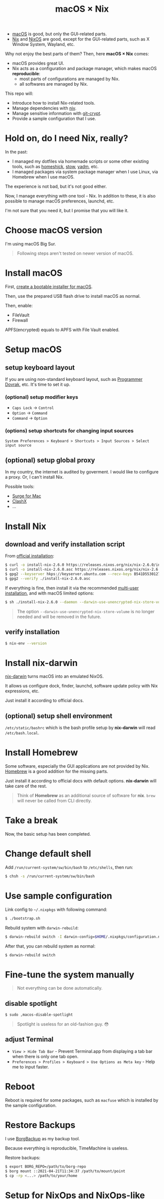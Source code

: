 #+TITLE: macOS × Nix

+ [[https://developer.apple.com/macos/][macOS]] is good, but only the GUI-related parts.
+ [[https://nixos.org/download.html#download-nix][Nix]] and [[https://nixos.org/][NixOS]] are good, except for the GUI-related parts, such as X Window System, Wayland, etc.

Why not enjoy the best parts of them? Then, here *macOS × Nix* comes:
+ macOS provides great UI.
+ Nix acts as a configuration and package manager, which makes macOS *reproducible*:
  + most parts of configurations are managed by Nix.
  + all softwares are managed by Nix.

This repo will:
+ Introduce how to install Nix-related tools.
+ Manage dependencies with [[https://github.com/nmattia/niv/][niv]].
+ Manage sensitive information with [[https://github.com/AGWA/git-crypt][git-crypt]].
+ Provide a sample configuration that I use.

* Hold on, do I need Nix, really?
In the past:
+ I managed my dotfiles via homemade scripts or some other existing tools, such as [[https://github.com/andsens/homeshick][homeshick]], [[https://www.gnu.org/software/stow/][stow]], [[https://yadm.io/][yadm]], etc.
+ I managed packages via system package manager when I use Linux, via Homebrew when I use macOS.

The experience is not bad, but it's not good either.

Now, I manage everything with one tool - Nix. In addition to these, it is also possible to manage macOS preferences, launchd, etc.

I'm not sure that you need it, but I promise that you will like it.

* Choose macOS version
I'm using macOS Big Sur.

#+begin_quote
Following steps aren't tested on newer version of macOS.
#+end_quote

* Install macOS
First, [[https://support.apple.com/en-us/HT201372][create a bootable installer for macOS]].

Then, use the prepared USB flash drive to install macOS as normal.

Then, enable:
+ FileVault
+ Firewall

#+begin_note
APFS(encrypted) equals to APFS with File Vault enabled.
#+end_note

* Setup macOS
** setup keyboard layout
If you are using non-standard keyboard layout, such as [[https://www.kaufmann.no/roland/dvorak/][Programmer Dovrak]], etc. It's time to set it up.

*** (optional) setup modifier keys
+ =Caps Lock= -> =Control=
+ =Option= -> =Command=
+ =Command= -> =Option=

*** (options) setup shortcuts for changing input sources
#+begin_src text
System Preferences > Keyboard > Shortcuts > Input Sources > Select input source
#+end_src

** (optional) setup global proxy
In my country, the internet is audited by goverment. I would like to configure a proxy. Or, I can't install Nix.

Possible tools:
+ [[https://nssurge.com/][Surge for Mac]]
+ [[https://github.com/yichengchen/clashX][ClashX]]
+ ...

* Install Nix
** download and verify installation script
From [[https://nixos.org/download.html#nix-verify-installation][official installation]]:
#+begin_src sh
$ curl -o install-nix-2.6.0 https://releases.nixos.org/nix/nix-2.6.0/install
$ curl -o install-nix-2.6.0.asc https://releases.nixos.org/nix/nix-2.6.0/install.asc
$ gpg2 --keyserver hkps://keyserver.ubuntu.com --recv-keys B541D55301270E0BCF15CA5D8170B4726D7198DE
$ gpg2 --verify ./install-nix-2.6.0.asc
#+end_src

If everything is fine, then install it via the recommended [[https://nixos.org/manual/nix/stable/installation/multi-user.html][multi-user installation]], and with macOS limited options:
#+begin_src sh
$ sh ./install-nix-2.6.0 --daemon --darwin-use-unencrypted-nix-store-volume
#+end_src

#+begin_quote
The option =--darwin-use-unencrypted-nix-store-volume= is no longer needed and will be removed in the future.
#+end_quote

** verify installation
#+begin_src sh
$ nix-env --version
#+end_src

* Install nix-darwin
[[https://github.com/LnL7/nix-darwin][nix-darwin]] turns macOS into an emulated NixOS.

It allows us configure dock, finder, launchd, software update policy with Nix expressions, etc.

Just install it according to official docs.

** (optional) setup shell environment
=/etc/static/bashrc= which is the bash profile setup by *nix-darwin* will read =/etc/bash.local=.

* Install Homebrew
Some software, especially the GUI applications are not provided by Nix. [[https://brew.sh][Homebrew]] is a good addition for the missing parts.

Just install it according to official docs with default options. *nix-darwin* will take care of the rest.

#+begin_quote
Think of *Homebrew* as an additional source of software for *nix*. =brew= will never be called  from CLI directly.
#+end_quote

* Take a break
Now, the basic setup has been completed.

* Change default shell
Add =/run/current-system/sw/bin/bash= to =/etc/shells=, then run:
#+begin_src sh
$ chsh -s /run/current-system/sw/bin/bash
#+end_src

* Use sample configuration
Link config to =~/.nixpkgs= with following command:
#+begin_src sh
$ ./bootstrap.sh
#+end_src

Rebuild system with =darwin-rebuild=:
#+begin_src sh
$ darwin-rebuild switch -I darwin-config=$HOME/.nixpkgs/configuration.nix
#+end_src

After that, you can rebuild system as normal:
#+begin_src sh
$ darwin-rebuild switch
#+end_src

* Fine-tune the system manually
#+begin_quote
Not everything can be done automatically.
#+end_quote

** disable spotlight
#+begin_src sh
$ sudo ,macos-disable-spotlight
#+end_src

#+begin_quote
Spotlight is useless for an old-fashion guy. 😳
#+end_quote

** adjust Terminal
+ =View > Hide Tab Bar= - Prevent Terminal.app from displaying a tab bar when there is only one tab open.
+ =Preferences > Profiles > Keyboard > Use Options as Meta key= - Help me to input faster.

* Reboot

Reboot is required for some packages, such as =macfuse= which is installed by the sample configuration.

* Restore Backups

I use [[https://www.borgbackup.org/][BorgBackup]] as my backup tool.

Because everything is reproducible, TimeMachine is useless.

Restore backups:
#+begin_src sh
$ export BORG_REPO=/path/to/borg-repo
$ borg mount ::2021-04-21T11:34:37 /path/to/mount/point
$ cp -rp <...> /path/to/your/home
#+end_src

* Setup for NixOps and NixOps-like tools
Just as the project name implies, we are running Nix on macOS whose architecture name is =x86_64-darwin=. Because the incompatibility of architecture, I can't build software for my =x86_64-linux= server without any effort.

In order to achieve it, I setup a build machine with [[./modules/nix-builder][nix-builder]] module.

And, I need to clearly state the architecture of remote machine in the configuration of NixOps or NixOps-like tools, such as [[https://github.com/DBCDK/morph][morph]], etc. For example:

#+begin_src nix
{
  webserver = { config, pkgs, lib, ... }: {
    deployment.targetHost = "...";
    nixpkgs.localSystem.system = "x86_64-linux";
    # ...
  };
}
#+end_src

Then, use NixOps or NixOps-like tools as normal.

It's done.

* Manage virtual machines
As you can see in above action, I am using a build machine.

But, how I create and manage the virtual machines? I still use Nix.

** build VirtualBox images
#+begin_src sh
$ cd ./nixos-vm

# build a VirtualBox image for nix-bulider
$ nixos-generate --format virtualbox --system x86_64-linux -c vm/nix-builder/image.nix

# build a VirtualBox image for my daily development
$ nixos-generate --format virtualbox --system x86_64-linux -c vm/dev-box/image.nix

# These two commands will generate .ova files.
#+end_src

** create required host-only network

Suppose that the interface name is =vboxnet0=.

#+begin_src sh
# list host-only interface
$ VBoxManage list hostonlyifs
# empty ...

# create one host-only interface
$ VBoxManage hostonlyif create
Name:            vboxnet0
GUID:            786f6276-656e-4074-8000-0a0027000000
DHCP:            Disabled
IPAddress:       192.168.56.1
NetworkMask:     255.255.255.0
IPV6Address:
IPV6NetworkMaskPrefixLength: 0
HardwareAddress: 0a:00:27:00:00:00
MediumType:      Ethernet
Wireless:        No
Status:          Down
VBoxNetworkName: HostInterfaceNetworking-vboxnet0

# enable DHCP server for created interface
$ VBoxManage list dhcpservers
$ VBoxManage dhcpserver modify --ifname vboxnet0 --enable
$ VBoxManage list dhcpservers
#+end_src

** import the VirtualBox images
Import images to VirtualBox with your prefered way.

I prefer using =VBoxManage=:
#+begin_src sh
$ VBoxManage import $OVA_FILE
#+end_src

** add host-only adapter to virtual machine
By default the VM has one interface, which is using NAT. In my case, another host-only interface is required.

When building VirtualBox images, I have added this interface into it. But, it seems that there is a bug, I have to refresh the setting again:

#+begin_src sh
$ VBoxManage list vms
$ VBoxManage modifyvm $VM_NAME --nic2 hostonly --nictype2 virtio --hostonlyadapter2 vboxnet0
#+end_src

** start vm
#+begin_src sh
$ VBoxManage list vms
$ VBoxManage startvm $VM_NAME --type headless
#+end_src

* Release more power of Nix
+ [[https://nix.dev/][use Nix in your daily development]].
+ manage virtual machine for local development with [[https://github.com/NixOS/nixops][NixOps]].
+ [[https://github.com/tazjin/nix-1p][learn Nix language]] as you need it.
+ [[https://github.com/justinwoo/nix-shorts/blob/master/posts/inspecting-values-with-repl.md][learn Nix REPL a little bit]]
+ [[https://nixos.org/guides/nix-pills/][understand the fundamental ideas of Nix]]
+ read official docs:
   - [[https://nixos.org/manual/nix/stable/][Nix Manual]]
   - [[https://nixos.org/manual/nixpkgs/stable/][Nixpkgs Manaual]]
   - [[https://nixos.wiki/wiki/FAQ/Pinning_Nixpkgs][Pinning Nixpkgs]]

* Others' config
+ [[https://github.com/cmacrae/config][cmacrae's config]]

* Last
Have fun!
